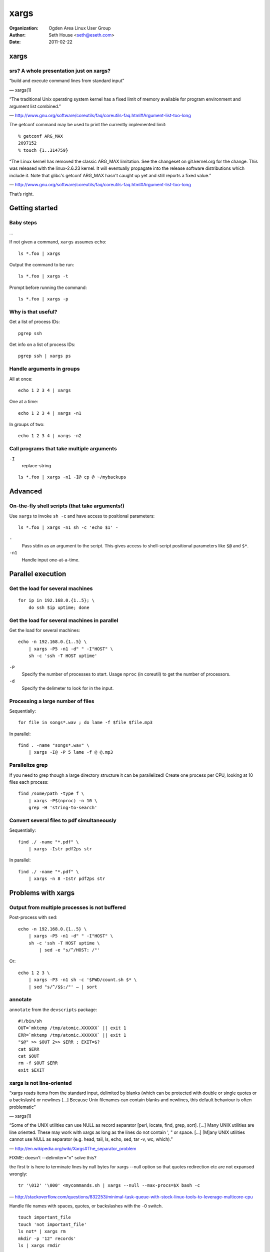 =====
xargs
=====

:Organization: Ogden Area Linux User Group
:Author: Seth House <seth@eseth.com>
:Date: 2011-02-22

xargs
=====

srs? A whole presentation just on xargs?
----------------------------------------

.. container:: r2b-note

    “build and execute command lines from standard input”

    — xargs(1)

    “The traditional Unix operating system kernel has a fixed limit of memory
    available for program environment and argument list combined.”

    — http://www.gnu.org/software/coreutils/faq/coreutils-faq.html#Argument-list-too-long

    The getconf command may be used to print the currently implemented limit::

        % getconf ARG_MAX
        2097152
        % touch {1..314759}

    “The Linux kernel has removed the classic ARG_MAX limitation. See the
    changeset on git.kernel.org for the change. This was released with the
    linux-2.6.23 kernel. It will eventually propagate into the release software
    distributions which include it. Note that glibc's getconf ARG_MAX hasn't
    caught up yet and still reports a fixed value.”

    — http://www.gnu.org/software/coreutils/faq/coreutils-faq.html#Argument-list-too-long

That’s right.

Getting started
===============

Baby steps
----------

.. container:: r2b-note

    ...

If not given a command, ``xargs`` assumes ``echo``::

    ls *.foo | xargs

Output the command to be run::

    ls *.foo | xargs -t

Prompt before running the command::

    ls *.foo | xargs -p

Why is that useful?
-------------------

Get a list of process IDs::

    pgrep ssh

Get info on a list of process IDs::

    pgrep ssh | xargs ps

Handle arguments in groups
--------------------------

All at once::

    echo 1 2 3 4 | xargs

One at a time::

    echo 1 2 3 4 | xargs -n1

In groups of two::

    echo 1 2 3 4 | xargs -n2

Call programs that take multiple arguments
------------------------------------------

.. container:: r2b-note

    ``-I``
        replace-string

::

    ls *.foo | xargs -n1 -I@ cp @ ~/mybackups

Advanced
========

On-the-fly shell scripts (that take arguments!)
-----------------------------------------------

Use ``xargs`` to invoke ``sh -c`` and have access to positional parameters::

    ls *.foo | xargs -n1 sh -c 'echo $1' -

``-``
    Pass stdin as an argument to the script. This gives access to
    shell-script positional parameters like ``$@`` and ``$*``.
``-n1``
    Handle input one-at-a-time.

Parallel execution
==================

Get the load for several machines
---------------------------------

::

    for ip in 192.168.0.{1..5}; \
        do ssh $ip uptime; done

Get the load for several machines in parallel
---------------------------------------------

Get the load for several machines::

    echo -n 192.168.0.{1..5} \
        | xargs -P5 -n1 -d" " -I"HOST" \
        sh -c 'ssh -T HOST uptime'

``-P``
    Specify the number of processes to start.
    Usage ``nproc`` (in coreutil) to get the number of processors.
``-d``
    Specify the delimeter to look for in the input.

Processing a large number of files
----------------------------------

Sequentially::

    for file in songs*.wav ; do lame -f $file $file.mp3

In parallel::

    find . -name "songs*.wav" \
        | xargs -I@ -P 5 lame -f @ @.mp3

Parallelize grep
----------------

If you need to grep though a large directory structure it can be parallelized!
Create one process per CPU, looking at 10 files each process::

    find /some/path -type f \
        | xargs -P$(nproc) -n 10 \
        grep -H 'string-to-search'

Convert several files to pdf simultaneously
-------------------------------------------

Sequentially::

    find ./ -name "*.pdf" \
        | xargs -Istr pdf2ps str

In parallel::

    find ./ -name "*.pdf" \
        | xargs -n 8 -Istr pdf2ps str

Problems with xargs
===================

Output from multiple processes is not buffered
----------------------------------------------

Post-process with ``sed``::

        echo -n 192.168.0.{1..5} \
            | xargs -P5 -n1 -d" " -I"HOST" \
            sh -c 'ssh -T HOST uptime \
                | sed -e "s/^/HOST: /"'

Or::

    echo 1 2 3 \
        | xargs -P3 -n1 sh -c '$PWD/count.sh $* \
        | sed "s/^/$$:/"' – | sort

annotate
--------

``annotate`` from the ``devscripts`` package::

    #!/bin/sh
    OUT=`mktemp /tmp/atomic.XXXXXX` || exit 1
    ERR=`mktemp /tmp/atomic.XXXXXX` || exit 1
    "$@" >> $OUT 2>> $ERR ; EXIT=$?
    cat $ERR
    cat $OUT
    rm -f $OUT $ERR
    exit $EXIT

xargs is not line-oriented
--------------------------

.. container:: r2b-note

    “xargs reads items from the standard input, delimited by blanks (which can
    be protected  with  double  or single quotes or a backslash) or newlines
    […] Because Unix filenames can contain blanks and newlines, this default
    behaviour is often problematic”

    — xargs(1)

    “Some of the UNIX utilities can use NULL as record separator [perl, locate,
    find, grep, sort]. […] Many UNIX utilities are line oriented. These may
    work with xargs as long as the lines do not contain ', " or space. […]
    [M]any UNIX utilities cannot use NULL as separator (e.g. head, tail, ls,
    echo, sed, tar -v, wc, which).”

    — http://en.wikipedia.org/wiki/Xargs#The_separator_problem

    FIXME: doesn't --delimiter="\n" solve this?

    the first tr is here to terminate lines by null bytes for xargs --null
    option so that quotes redirection etc are not expansed wrongly::

        tr '\012' '\000' <mycommands.sh | xargs --null --max-procs=$X bash -c

    — http://stackoverflow.com/questions/832253/minimal-task-queue-with-stock-linux-tools-to-leverage-multicore-cpu

    Handle file names with spaces, quotes, or backslashes with the ``-O`` switch.

::

    touch important_file
    touch 'not important_file'
    ls not* | xargs rm
    mkdir -p '12" records'
    ls | xargs rmdir

GNU parallel
============

Run jobs in parallel
--------------------

::

    cat somelist \
        | parallel do_something \
        | process_output

* http://www.gnu.org/software/parallel/
* https://build.opensuse.org/project/repositories?project=home:tange
* ``man parallel``

Lightweight job queue
---------------------

::

    echo > jobqueue; tail -f jobqueue | parallel
    echo my_command my_args >> jobqueue

Run tasks remotely via ssh
--------------------------

::

    seq 10 | parallel \
        --sshlogin server1,server2 echo

Distribute across many machines
-------------------------------

::

    parallel --trc {.}.ogg -j+0 \
        -S server1,server2,: \
        'mpg321 -w - {} \
            | oggenc -q0 - -o {.}.ogg' ::: *.mp3
